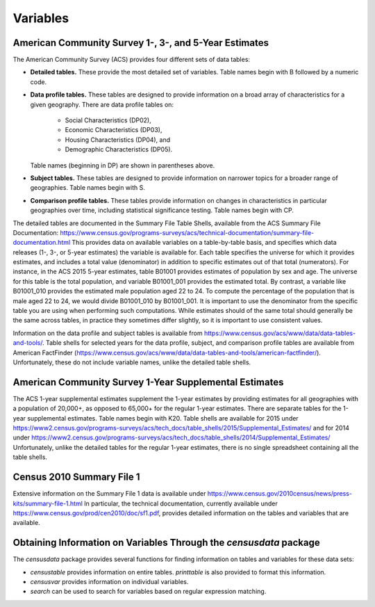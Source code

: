 ==============================================================
Variables
==============================================================

--------------------------------------------------------------
American Community Survey 1-, 3-, and 5-Year Estimates
--------------------------------------------------------------

The American Community Survey (ACS) provides four different sets of data
tables:

* **Detailed tables.** These provide the most detailed set of variables. Table
  names begin with B followed by a numeric code. 
* **Data profile tables.** These tables are designed to provide information
  on a broad array of characteristics for a given geography. There are data profile tables on:
	- Social Characteristics (DP02),
	- Economic Characteristics (DP03),
	- Housing Characteristics (DP04), and
	- Demographic Characteristics (DP05).
  Table names (beginning in DP) are shown in parentheses above.
* **Subject tables.** These tables are designed to provide information on
  narrower topics for a broader range of geographies. Table names
  begin with S.
* **Comparison profile tables.** These tables provide information on changes
  in characteristics in particular geographies over time, including statistical
  significance testing. Table names begin with CP.

The detailed tables are documented in the Summary File Table Shells, available
from the ACS Summary File Documentation:
https://www.census.gov/programs-surveys/acs/technical-documentation/summary-file-documentation.html
This provides data on available variables on a table-by-table basis, and
specifies which data releases (1-, 3-, or 5-year estimates) the variable is
available for. Each table specifies the universe for which it provides
estimates, and includes a total value (denominator) in addition to specific
estimates out of that total (numerators). For instance, in the ACS 2015 5-year
estimates, table B01001 provides estimates of population by sex and age. The
universe for this table is the total population, and variable B01001_001
provides the estimated total. By contrast, a variable like B01001_010 provides
the estimated male population aged 22 to 24.  To compute the percentage of the
population that is male aged 22 to 24, we would divide B01001_010 by B01001_001.
It is important to use the denominator from the specific table you are using
when performing such computations. While estimates should of the same total
should generally be the same across tables, in practice they sometimes differ
slightly, so it is important to use consistent values.

Information on the data profile and subject tables is available from
https://www.census.gov/acs/www/data/data-tables-and-tools/. Table shells
for selected years for the data profile, subject, and comparison profile
tables are available from American FactFinder
(https://www.census.gov/acs/www/data/data-tables-and-tools/american-factfinder/).
Unfortunately, these do not include variable names, unlike the detailed table
shells.

--------------------------------------------------------------
American Community Survey 1-Year Supplemental Estimates
--------------------------------------------------------------
The ACS 1-year supplemental estimates supplement the 1-year estimates by
providing estimates for all geographies with a population of 20,000+,
as opposed to 65,000+ for the regular 1-year estimates. There are
separate tables for the 1-year supplemental estimates. Table names begin
with K20. Table shells are available for 2015 under
https://www2.census.gov/programs-surveys/acs/tech_docs/table_shells/2015/Supplemental_Estimates/
and for 2014 under
https://www2.census.gov/programs-surveys/acs/tech_docs/table_shells/2014/Supplemental_Estimates/
Unfortunately, unlike the detailed tables for the regular 1-year estimates,
there is no single spreadsheet containing all the table shells.

--------------------------------------------------------------
Census 2010 Summary File 1
--------------------------------------------------------------

Extensive information on the Summary File 1 data is available under
https://www.census.gov/2010census/news/press-kits/summary-file-1.html
In particular, the technical documentation, currently available under
https://www.census.gov/prod/cen2010/doc/sf1.pdf,
provides detailed information on the tables and variables that are available.

----------------------------------------------------------------------
Obtaining Information on Variables Through the `censusdata` package
----------------------------------------------------------------------

The `censusdata` package provides several functions for finding information
on tables and variables for these data sets:

* `censustable` provides information on entire tables. `printtable` is also
  provided to format this information.
* `censusvar` provides information on individual variables.
* `search` can be used to search for variables based on regular
  expression matching.

